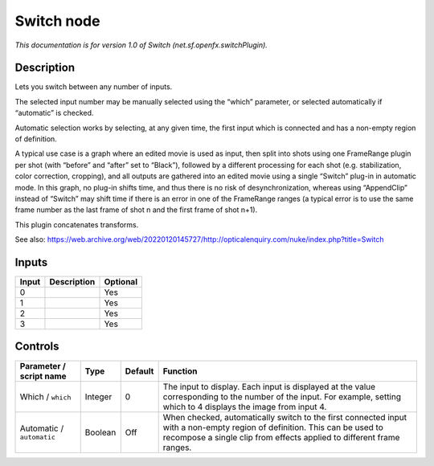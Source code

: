 .. _net.sf.openfx.switchPlugin:

Switch node
===========

.. raw:: html

   <!-- Do not edit this file! It is generated automatically by Natron itself. -->

|pluginIcon| 

*This documentation is for version 1.0 of Switch (net.sf.openfx.switchPlugin).*

Description
-----------

Lets you switch between any number of inputs.

The selected input number may be manually selected using the “which” parameter, or selected automatically if “automatic” is checked.

Automatic selection works by selecting, at any given time, the first input which is connected and has a non-empty region of definition.

A typical use case is a graph where an edited movie is used as input, then split into shots using one FrameRange plugin per shot (with “before” and “after” set to “Black”), followed by a different processing for each shot (e.g. stabilization, color correction, cropping), and all outputs are gathered into an edited movie using a single “Switch” plug-in in automatic mode. In this graph, no plug-in shifts time, and thus there is no risk of desynchronization, whereas using “AppendClip” instead of “Switch” may shift time if there is an error in one of the FrameRange ranges (a typical error is to use the same frame number as the last frame of shot n and the first frame of shot n+1).

This plugin concatenates transforms.

See also: https://web.archive.org/web/20220120145727/http://opticalenquiry.com/nuke/index.php?title=Switch

Inputs
------

+-------+-------------+----------+
| Input | Description | Optional |
+=======+=============+==========+
| 0     |             | Yes      |
+-------+-------------+----------+
| 1     |             | Yes      |
+-------+-------------+----------+
| 2     |             | Yes      |
+-------+-------------+----------+
| 3     |             | Yes      |
+-------+-------------+----------+

Controls
--------

.. tabularcolumns:: |>{\raggedright}p{0.2\columnwidth}|>{\raggedright}p{0.06\columnwidth}|>{\raggedright}p{0.07\columnwidth}|p{0.63\columnwidth}|

.. cssclass:: longtable

+---------------------------+---------+---------+----------------------------------------------------------------------------------------------------------------------------------------------------------------------------------------------------+
| Parameter / script name   | Type    | Default | Function                                                                                                                                                                                           |
+===========================+=========+=========+====================================================================================================================================================================================================+
| Which / ``which``         | Integer | 0       | The input to display. Each input is displayed at the value corresponding to the number of the input. For example, setting which to 4 displays the image from input 4.                              |
+---------------------------+---------+---------+----------------------------------------------------------------------------------------------------------------------------------------------------------------------------------------------------+
| Automatic / ``automatic`` | Boolean | Off     | When checked, automatically switch to the first connected input with a non-empty region of definition. This can be used to recompose a single clip from effects applied to different frame ranges. |
+---------------------------+---------+---------+----------------------------------------------------------------------------------------------------------------------------------------------------------------------------------------------------+

.. |pluginIcon| image:: net.sf.openfx.switchPlugin.png
   :width: 10.0%
